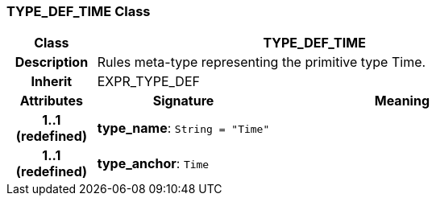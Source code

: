 === TYPE_DEF_TIME Class

[cols="^1,2,3"]
|===
h|*Class*
2+^h|*TYPE_DEF_TIME*

h|*Description*
2+a|Rules meta-type representing the primitive type Time.

h|*Inherit*
2+|EXPR_TYPE_DEF

h|*Attributes*
^h|*Signature*
^h|*Meaning*

h|*1..1 +
(redefined)*
|*type_name*: `String{nbsp}={nbsp}"Time"`
a|

h|*1..1 +
(redefined)*
|*type_anchor*: `Time`
a|
|===
